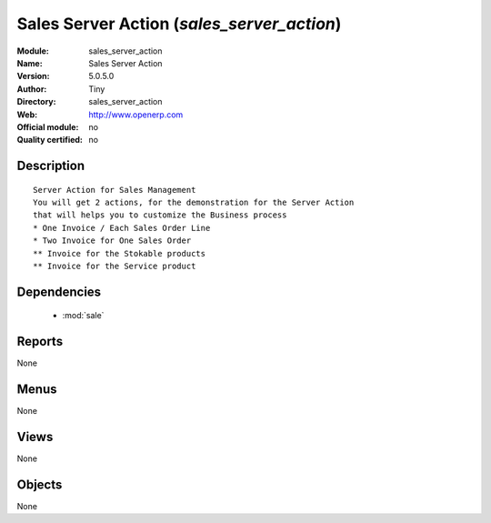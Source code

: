 
.. module:: sales_server_action
    :synopsis: Sales Server Action 
    :noindex:
.. 

.. raw:: html

    <link rel="stylesheet" href="../_static/hide_objects_in_sidebar.css" type="text/css" />

Sales Server Action (*sales_server_action*)
===========================================
:Module: sales_server_action
:Name: Sales Server Action
:Version: 5.0.5.0
:Author: Tiny
:Directory: sales_server_action
:Web: http://www.openerp.com
:Official module: no
:Quality certified: no

Description
-----------

::

  Server Action for Sales Management
  You will get 2 actions, for the demonstration for the Server Action
  that will helps you to customize the Business process
  * One Invoice / Each Sales Order Line
  * Two Invoice for One Sales Order
  ** Invoice for the Stokable products
  ** Invoice for the Service product

Dependencies
------------

 * :mod:`sale`

Reports
-------

None


Menus
-------


None


Views
-----


None



Objects
-------

None
